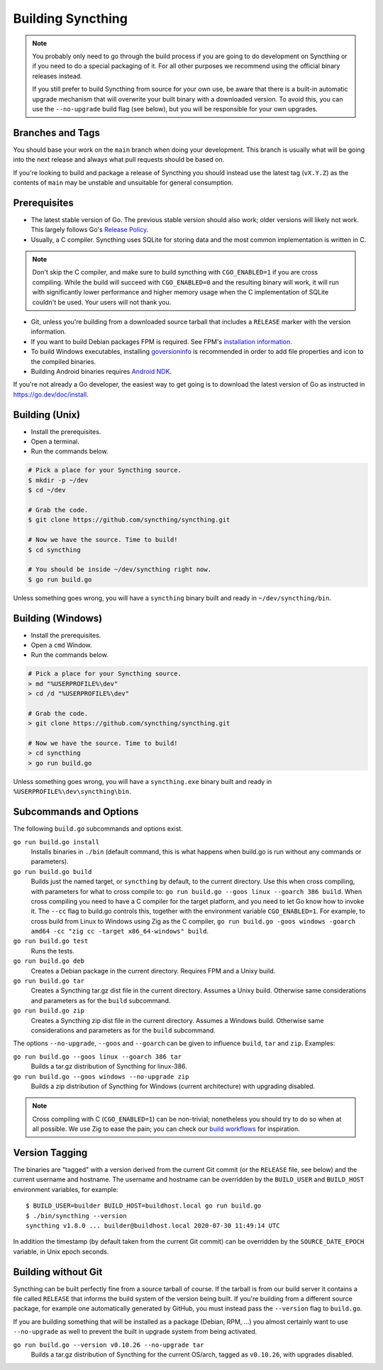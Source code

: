 .. _building:

Building Syncthing
==================

.. note::
    You probably only need to go through the build process if you are going
    to do development on Syncthing or if you need to do a special packaging
    of it. For all other purposes we recommend using the official binary
    releases instead.

    If you still prefer to build Syncthing from source for your own use, be
    aware that there is a built-in automatic upgrade mechanism that will
    overwrite your built binary with a downloaded version. To avoid this, you
    can use the ``--no-upgrade`` build flag (see below), but you will be
    responsible for your own upgrades.

Branches and Tags
-----------------

You should base your work on the ``main`` branch when doing your
development. This branch is usually what will be going into the next
release and always what pull requests should be based on.

If you're looking to build and package a release of Syncthing you should
instead use the latest tag (``vX.Y.Z``) as the contents of ``main``
may be unstable and unsuitable for general consumption.

Prerequisites
-------------

-  The latest stable version of Go. The previous stable version should also
   work; older versions will likely not work. This largely follows Go's
   `Release Policy <https://go.dev/doc/devel/release#policy>`__.

-  Usually, a C compiler. Syncthing uses SQLite for storing data and the
   most common implementation is written in C.

.. note::

  Don't skip the C compiler, and make sure to build syncthing with
  ``CGO_ENABLED=1`` if you are cross compiling. While the build will succeed
  with ``CGO_ENABLED=0`` and the resulting binary will work, it will run
  with significantly lower performance and higher memory usage when the C
  implementation of SQLite couldn't be used. Your users will not thank you.

-  Git, unless you're building from a downloaded source tarball that includes
   a ``RELEASE`` marker with the version information.

-  If you want to build Debian packages FPM is required. See FPM's
   `installation information <https://fpm.readthedocs.io/en/latest/installation.html>`__.

-  To build Windows executables, installing `goversioninfo
   <https://github.com/josephspurrier/goversioninfo>`__ is recommended
   in order to add file properties and icon to the compiled binaries.

-  Building Android binaries requires `Android NDK <https://developer.android.com/ndk>`__.

If you're not already a Go developer, the easiest way to get going
is to download the latest version of Go as instructed in
https://go.dev/doc/install.

Building (Unix)
---------------

- Install the prerequisites.
- Open a terminal.
- Run the commands below.

.. code-block:: bash

    # Pick a place for your Syncthing source.
    $ mkdir -p ~/dev
    $ cd ~/dev

    # Grab the code.
    $ git clone https://github.com/syncthing/syncthing.git

    # Now we have the source. Time to build!
    $ cd syncthing

    # You should be inside ~/dev/syncthing right now.
    $ go run build.go

Unless something goes wrong, you will have a ``syncthing`` binary built
and ready in ``~/dev/syncthing/bin``.

Building (Windows)
------------------

- Install the prerequisites.
- Open a ``cmd`` Window.
- Run the commands below.

.. code-block:: batch

    # Pick a place for your Syncthing source.
    > md "%USERPROFILE%\dev"
    > cd /d "%USERPROFILE%\dev"

    # Grab the code.
    > git clone https://github.com/syncthing/syncthing.git

    # Now we have the source. Time to build!
    > cd syncthing
    > go run build.go

Unless something goes wrong, you will have a ``syncthing.exe`` binary
built and ready in ``%USERPROFILE%\dev\syncthing\bin``.

Subcommands and Options
-----------------------

The following ``build.go`` subcommands and options exist.

``go run build.go install``
  Installs binaries in ``./bin`` (default command, this is what happens when
  build.go is run without any commands or parameters).

``go run build.go build``
  Builds just the named target, or ``syncthing`` by default, to the current
  directory. Use this when cross compiling, with parameters for what to cross
  compile to: ``go run build.go --goos linux --goarch 386 build``. When
  cross compiling you need to have a C compiler for the target platform, and
  you need to let Go know how to invoke it. The ``--cc`` flag to build.go
  controls this, together with the environment variable ``CGO_ENABLED=1``.
  For example, to cross build from Linux to Windows using Zig as the C
  compiler, ``go run build.go -goos windows -goarch amd64 -cc "zig cc
  -target x86_64-windows" build``.

``go run build.go test``
  Runs the tests.

``go run build.go deb``
  Creates a Debian package in the current directory. Requires FPM
  and a Unixy build.

``go run build.go tar``
  Creates a Syncthing tar.gz dist file in the current directory. Assumes a
  Unixy build. Otherwise same considerations and parameters as for the
  ``build`` subcommand.

``go run build.go zip``
  Creates a Syncthing zip dist file in the current directory. Assumes a
  Windows build. Otherwise same considerations and parameters as for the
  ``build`` subcommand.

The options ``--no-upgrade``, ``--goos`` and ``--goarch`` can be given to
influence ``build``, ``tar`` and ``zip``. Examples:

``go run build.go --goos linux --goarch 386 tar``
  Builds a tar.gz distribution of Syncthing for linux-386.

``go run build.go --goos windows --no-upgrade zip``
  Builds a zip distribution of Syncthing for Windows (current architecture) with
  upgrading disabled.

.. note::

  Cross compiling with C (``CGO_ENABLED=1``) can be non-trivial; nonetheless
  you should try to do so when at all possible. We use Zig to ease the pain;
  you can check our `build workflows
  <https://github.com/syncthing/syncthing/blob/main/.github/workflows/build-syncthing.yaml>`__
  for inspiration.

.. _versiontagging:

Version Tagging
---------------

The binaries are "tagged" with a version derived from the current Git commit
(or the ``RELEASE`` file, see below) and the current username and hostname.
The username and hostname can be overridden by the ``BUILD_USER`` and
``BUILD_HOST`` environment variables, for example::

  $ BUILD_USER=builder BUILD_HOST=buildhost.local go run build.go
  $ ./bin/syncthing --version
  syncthing v1.8.0 ... builder@buildhost.local 2020-07-30 11:49:14 UTC

In addition the timestamp (by default taken from the current Git commit) can
be overridden by the ``SOURCE_DATE_EPOCH`` variable, in Unix epoch seconds.

Building without Git
--------------------

Syncthing can be built perfectly fine from a source tarball of course.
If the tarball is from our build server it contains a file called
``RELEASE`` that informs the build system of the version being
built. If you're building from a different source package, for example
one automatically generated by GitHub, you must instead pass the
``--version`` flag to ``build.go``.

If you are building something that will be installed as a package
(Debian, RPM, ...) you almost certainly want to use ``--no-upgrade`` as
well to prevent the built in upgrade system from being activated.

``go run build.go --version v0.10.26 --no-upgrade tar``
  Builds a tar.gz distribution of Syncthing for the current OS/arch, tagged as
  ``v0.10.26``, with upgrades disabled.
